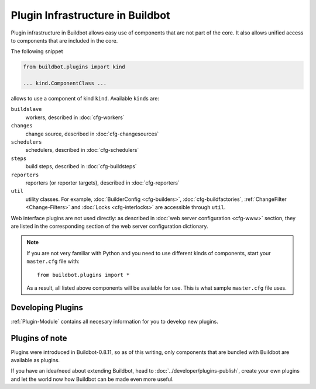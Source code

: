 .. _Plugins:

=================================
Plugin Infrastructure in Buildbot
=================================

.. versionadded:: 0.8.11

Plugin infrastructure in Buildbot allows easy use of components that are not part of the core.
It also allows unified access to components that are included in the core.

The following snippet

.. code-block:: python

    from buildbot.plugins import kind

    ... kind.ComponentClass ...

allows to use a component of kind ``kind``.
Available ``kind``\s are:

``buildslave``
    workers, described in :doc:`cfg-workers`

``changes``
    change source, described in :doc:`cfg-changesources`

``schedulers``
    schedulers, described in :doc:`cfg-schedulers`

``steps``
    build steps, described in :doc:`cfg-buildsteps`

``reporters``
    reporters (or reporter targets), described in :doc:`cfg-reporters`

``util``
    utility classes.
    For example, :doc:`BuilderConfig <cfg-builders>`, :doc:`cfg-buildfactories`, :ref:`ChangeFilter <Change-Filters>` and :doc:`Locks <cfg-interlocks>` are accessible through ``util``.

Web interface plugins are not used directly: as described in :doc:`web server configuration <cfg-www>` section, they are listed in the corresponding section of the web server configuration dictionary.

.. note::

    If you are not very familiar with Python and you need to use different kinds of components, start your ``master.cfg`` file with::

        from buildbot.plugins import *

    As a result, all listed above components will be available for use.
    This is what sample ``master.cfg`` file uses.

Developing Plugins
==================

:ref:`Plugin-Module` contains all necesary information for you to develop new plugins.

Plugins of note
===============

Plugins were introduced in Buildbot-0.8.11, so as of this writing, only components that are bundled with Buildbot are available as plugins.

If you have an idea/need about extending Buildbot, head to :doc:`../developer/plugins-publish`, create your own plugins and let the world now how Buildbot can be made even more useful.
